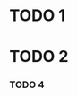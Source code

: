 * TODO 1
:PROPERTIES:
:CUSTOM_ID: cid-1
:END:
* TODO 2
:PROPERTIES:
:CUSTOM_ID: cid-2
:END
** TODO 3
:PROPERTIES:
:CUSTOM_ID: cid-3
:END:
*** TODO 4
:PROPERTIES:
:CUSTOM_ID: cid-4
:END:
